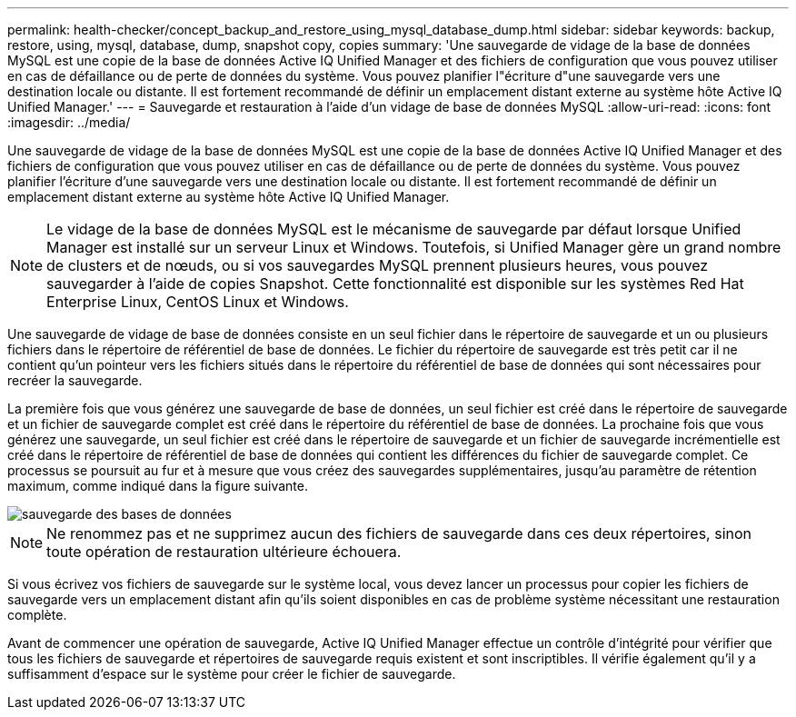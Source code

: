 ---
permalink: health-checker/concept_backup_and_restore_using_mysql_database_dump.html 
sidebar: sidebar 
keywords: backup, restore, using, mysql, database, dump, snapshot copy, copies 
summary: 'Une sauvegarde de vidage de la base de données MySQL est une copie de la base de données Active IQ Unified Manager et des fichiers de configuration que vous pouvez utiliser en cas de défaillance ou de perte de données du système. Vous pouvez planifier l"écriture d"une sauvegarde vers une destination locale ou distante. Il est fortement recommandé de définir un emplacement distant externe au système hôte Active IQ Unified Manager.' 
---
= Sauvegarde et restauration à l'aide d'un vidage de base de données MySQL
:allow-uri-read: 
:icons: font
:imagesdir: ../media/


[role="lead"]
Une sauvegarde de vidage de la base de données MySQL est une copie de la base de données Active IQ Unified Manager et des fichiers de configuration que vous pouvez utiliser en cas de défaillance ou de perte de données du système. Vous pouvez planifier l'écriture d'une sauvegarde vers une destination locale ou distante. Il est fortement recommandé de définir un emplacement distant externe au système hôte Active IQ Unified Manager.

[NOTE]
====
Le vidage de la base de données MySQL est le mécanisme de sauvegarde par défaut lorsque Unified Manager est installé sur un serveur Linux et Windows. Toutefois, si Unified Manager gère un grand nombre de clusters et de nœuds, ou si vos sauvegardes MySQL prennent plusieurs heures, vous pouvez sauvegarder à l'aide de copies Snapshot. Cette fonctionnalité est disponible sur les systèmes Red Hat Enterprise Linux, CentOS Linux et Windows.

====
Une sauvegarde de vidage de base de données consiste en un seul fichier dans le répertoire de sauvegarde et un ou plusieurs fichiers dans le répertoire de référentiel de base de données. Le fichier du répertoire de sauvegarde est très petit car il ne contient qu'un pointeur vers les fichiers situés dans le répertoire du référentiel de base de données qui sont nécessaires pour recréer la sauvegarde.

La première fois que vous générez une sauvegarde de base de données, un seul fichier est créé dans le répertoire de sauvegarde et un fichier de sauvegarde complet est créé dans le répertoire du référentiel de base de données. La prochaine fois que vous générez une sauvegarde, un seul fichier est créé dans le répertoire de sauvegarde et un fichier de sauvegarde incrémentielle est créé dans le répertoire de référentiel de base de données qui contient les différences du fichier de sauvegarde complet. Ce processus se poursuit au fur et à mesure que vous créez des sauvegardes supplémentaires, jusqu'au paramètre de rétention maximum, comme indiqué dans la figure suivante.

image::../media/database_backup.gif[sauvegarde des bases de données]

[NOTE]
====
Ne renommez pas et ne supprimez aucun des fichiers de sauvegarde dans ces deux répertoires, sinon toute opération de restauration ultérieure échouera.

====
Si vous écrivez vos fichiers de sauvegarde sur le système local, vous devez lancer un processus pour copier les fichiers de sauvegarde vers un emplacement distant afin qu'ils soient disponibles en cas de problème système nécessitant une restauration complète.

Avant de commencer une opération de sauvegarde, Active IQ Unified Manager effectue un contrôle d'intégrité pour vérifier que tous les fichiers de sauvegarde et répertoires de sauvegarde requis existent et sont inscriptibles. Il vérifie également qu'il y a suffisamment d'espace sur le système pour créer le fichier de sauvegarde.
